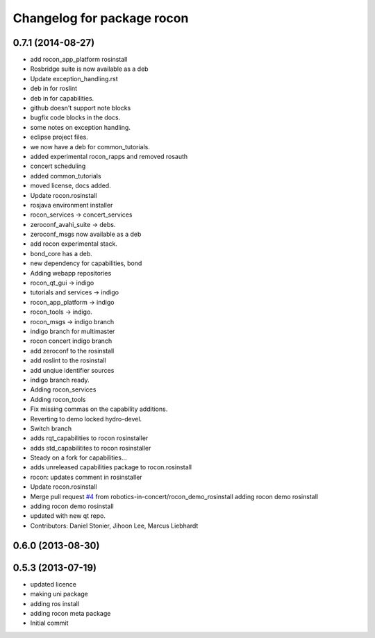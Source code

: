 ^^^^^^^^^^^^^^^^^^^^^^^^^^^
Changelog for package rocon
^^^^^^^^^^^^^^^^^^^^^^^^^^^

0.7.1 (2014-08-27)
------------------
* add rocon_app_platform rosinstall
* Rosbridge suite is now available as a deb
* Update exception_handling.rst
* deb in for roslint
* deb in for capabilities.
* github doesn't support note blocks
* bugfix code blocks in the docs.
* some notes on exception handling.
* eclipse project files.
* we now have a deb for common_tutorials.
* added experimental rocon_rapps and removed rosauth
* concert scheduling
* added common_tutorials
* moved license, docs added.
* Update rocon.rosinstall
* rosjava environment installer
* rocon_services -> concert_services
* zeroconf_avahi_suite -> debs.
* zeroconf_msgs now available as a deb
* add rocon experimental stack.
* bond_core has a deb.
* new dependency for capabilities, bond
* Adding webapp repositories
* rocon_qt_gui -> indigo
* tutorials and services -> indigo
* rocon_app_platform -> indigo
* rocon_tools -> indigo.
* rocon_msgs -> indigo branch
* indigo branch for multimaster
* rocon concert indigo branch
* add zeroconf to the rosinstall
* add roslint to the rosinstall
* add unqiue identifier sources
* indigo branch ready.
* Adding rocon_services
* Adding rocon_tools
* Fix missing commas on the capability additions.
* Reverting to demo locked hydro-devel.
* Switch branch
* adds rqt_capabilities to rocon rosinstaller
* adds std_capabilitites to rocon rosinstaller
* Steady on a fork for capabilities...
* adds unreleased capabilities package to rocon.rosinstall
* rocon: updates comment in rosinstaller
* Update rocon.rosinstall
* Merge pull request `#4 <https://github.com/robotics-in-concert/rocon/issues/4>`_ from robotics-in-concert/rocon_demo_rosinstall
  adding rocon demo rosinstall
* adding rocon demo rosinstall
* updated with new qt repo.
* Contributors: Daniel Stonier, Jihoon Lee, Marcus Liebhardt

0.6.0 (2013-08-30)
------------------

0.5.3 (2013-07-19)
------------------
* updated licence
* making uni package
* adding ros install
* adding rocon meta package
* Initial commit
